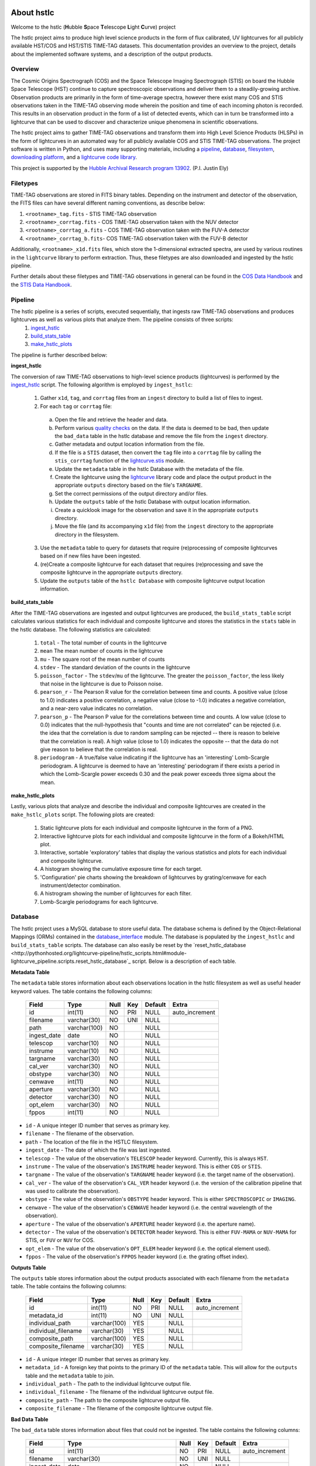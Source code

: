 About hstlc
===========

Welcome to the hstlc (**H**\ubble **S**\pace **T**\elescope **L**\ight **C**\urve) project

The hstlc project aims to produce high level science products in the form of flux calibrated, UV lightcurves for all publicly available HST/COS and HST/STIS TIME-TAG datasets. This documentation provides an overview to the project, details about the implemented software systems, and a description of the output products.


Overview
--------

The Cosmic Origins Spectrograph (COS) and the Space Telescope Imaging Spectrograph (STIS) on board the Hubble Space Telescope (HST) continue to capture spectroscopic observations and deliver them to a steadily-growing archive. Observation products are primarily in the form of time-average spectra, however there exist many COS and STIS observations taken in the TIME-TAG observing mode wherein the position and time of each incoming photon is recorded. This results in an observation product in the form of a list of detected events, which can in turn be transformed into a lightcurve that can be used to discover and characterize unique phenomena in scientific observations.

The hstlc project aims to gather TIME-TAG observations and transform them into High Level Science Products (HLSPs) in the form of lightcurves in an automated way for all publicly available COS and STIS TIME-TAG observations. The project software is written in Python, and uses many supporting materials, including a `pipeline <http://pythonhosted.org/lightcurve-pipeline/readme.html#id1>`_, `database <http://pythonhosted.org/lightcurve-pipeline/readme.html#id3>`_, `filesystem <http://pythonhosted.org/lightcurve-pipeline/readme.html#id5>`_, `downloading platform <http://pythonhosted.org/lightcurve-pipeline/readme.html#downloads>`_, and a `lightcurve code library <http://justincely.github.io/lightcurve/>`_.

This project is supported by the `Hubble Archival Research program 13902 <http://www.stsci.edu/cgi-bin/get-proposal-info?id=13902&submit=Go&observatory=HST>`_. (P.I. Justin Ely)


Filetypes
---------

TIME-TAG observations are stored in FITS binary tables.  Depending on the instrument and detector of the observation, the FITS files can have several different naming conventions, as describe below:

(1) ``<rootname>_tag.fits`` - STIS TIME-TAG observation
(2) ``<rootname>_corrtag.fits`` - COS TIME-TAG observation taken with the NUV detector
(3) ``<rootname>_corrtag_a.fits`` - COS TIME-TAG observation taken with the FUV-A detector
(4) ``<rootname>_corrtag_b.fits``- COS TIME-TAG observation taken with the FUV-B detector

Additionally, ``<rootname>_x1d.fits`` files, which store the 1-dimensional extracted spectra, are used by various routines in the ``lightcurve`` library to perform extraction.  Thus, these filetypes are also downloaded and ingested by the hstlc pipeline.

Further details about these filetypes and TIME-TAG observations in general can be found in the `COS Data Handbook <http://www.stsci.edu/hst/cos/documents/handbooks/datahandbook/COS_cover.html>`_ and the `STIS Data Handbook <http://www.stsci.edu/hst/stis/documents/handbooks/currentDHB/stis_cover.html>`_.


Pipeline
--------

The hstlc pipeline is a series of scripts, executed sequentially, that ingests raw TIME-TAG observations and produces lightcurves as well as various plots that analyze them.  The pipeline consists of three scripts:
    (1) `ingest_hstlc <http://pythonhosted.org/lightcurve-pipeline/hstlc_scripts.html#module-lightcurve_pipeline.scripts.ingest_hstlc>`_
    (2) `build_stats_table <http://pythonhosted.org/lightcurve-pipeline/hstlc_scripts.html#module-lightcurve_pipeline.scripts.build_stats_table>`_
    (3) `make_hstlc_plots <http://pythonhosted.org/lightcurve-pipeline/hstlc_scripts.html#module-lightcurve_pipeline.scripts.make_hstlc_plots>`_

The pipeline is further described below:

**ingest_hstlc**

The conversion of raw TIME-TAG observations to high-level science products (lightcurves) is performed by the `ingest_hstlc <http://pythonhosted.org/lightcurve-pipeline/hstlc_scripts.html#module-lightcurve_pipeline.scripts.ingest_hstlc>`_ script.  The following algorithm is employed by ``ingest_hstlc``:

    (1) Gather ``x1d``, ``tag``, and ``corrtag`` files from an ``ingest`` directory to build a list of files to ingest.
    (2) For each ``tag`` or ``corrtag`` file:
      (a) Open the file and retrieve the header and data.
      (b) Perform various `quality checks <http://pythonhosted.org/lightcurve-pipeline/hstlc_modules.html#module-lightcurve_pipeline.quality.data_checks>`_ on the data.  If the data is deemed to be bad, then update the ``bad_data`` table in the hstlc database and remove the file from the ``ingest`` directory.
      (c) Gather metadata and output location information from the file.
      (d) If the file is a ``STIS`` dataset, then convert the ``tag`` file into a ``corrtag`` file by calling the ``stis_corrtag`` function of the `lightcurve.stis <https://github.com/justincely/lightcurve/blob/master/lightcurve/stis.py>`_ module.
      (e) Update the ``metadata`` table in the hstlc Database with the metadata of the file.
      (f) Create the lightcurve using the `lightcurve <http://justincely.github.io/lightcurve/>`_ library code and place the output product in the appropriate ``outputs`` directory based on the file's ``TARGNAME``.
      (g) Set the correct permissions of the output directory and/or files.
      (h) Update the ``outputs`` table of the hstlc Database with output location information.
      (i) Create a quicklook image for the observation and save it in the appropriate ``outputs`` directory.
      (j) Move the file (and its accompanying ``x1d`` file) from the ``ingest`` directory to the appropriate directory in the filesystem.
    (3) Use the ``metadata`` table to query for datasets that require (re)processing of composite lightcurves based on if new files have been ingested.
    (4) (re)Create a composite lightcurve for each dataset that requires (re)processing and save the composite lightcurve in the appropriate ``outputs`` directory.
    (5) Update the ``outputs`` table of the ``hstlc Database`` with composite lightcurve output location information.

**build_stats_table**

After the TIME-TAG observations are ingested and output lightcurves are produced, the ``build_stats_table`` script calculates various statistics for each individual and composite lightcurve and stores the statistics in the ``stats`` table in the hstlc database.  The following statistics are calculated:

    (1) ``total`` - The total number of counts in the lightcurve
    (2) ``mean`` The mean number of counts in the lightcurve
    (3) ``mu`` - The square root of the mean number of counts
    (4) ``stdev`` - The standard deviation of the counts in the lightcurve
    (5) ``poisson_factor`` - The ``stdev``/``mu`` of the lightcurve.  The greater the ``poisson_factor``, the less likely that noise in the lightcurve is due to Poisson noise.
    (6) ``pearson_r`` - The Pearson R value for the correlation between time and counts.  A positive value (close to 1.0) indicates a positive correlation, a negative value (close to -1.0) indicates a negative correlation, and a near-zero value indicates no correlation.
    (7) ``pearson_p`` - The Pearson P value for the correlations between time and counts.  A low value (close to 0.0) indicates that the null-hypothesis that "counts and time are not correlated" can be rejected (i.e. the idea that the correlation is due to random sampling can be rejected -- there is reason to beleive that the correlation is real).  A high value (close to 1.0) indicates the opposite -- that the data do not give reason to believe that the correlation is real.
    (8) ``periodogram`` - A true/false value indicating if the lightcurve has an 'interesting' Lomb-Scargle periodogram.  A lightcurve is deemed to have an 'interesting' periodogram if there exists a period in which the Lomb-Scargle power exceeds 0.30 and the peak power exceeds three sigma about the mean.

**make_hstlc_plots**

Lastly, various plots that analyze and describe the individual and composite lightcurves are created in the ``make_hstlc_plots`` script.  The following plots are created:

    (1) Static lightcurve plots for each individual and composite lightcurve in the form of a PNG.
    (2) Interactive lightcurve plots for each individual and composite lightcurve in the form of a Bokeh/HTML plot.
    (3) Interactive, sortable 'exploratory' tables that display the various statistics and plots for each individual and composite lightcurve.
    (4) A histogram showing the cumulative exposure time for each target.
    (5) 'Configuration' pie charts showing the breakdown of lightcurves by grating/cenwave for each instrument/detector combination.
    (6) A histrogram showing the number of lightcurves for each filter.
    (7) Lomb-Scargle periodograms for each lightcurve.


Database
--------

The hstlc project uses a MySQL database to store useful data.  The database schema is defined by the Object-Relational Mappings (ORMs) contained in the `database_interface <https://github.com/justincely/lightcurve_pipeline/blob/master/lightcurve_pipeline/database/database_interface.py>`_ module.  The database is populated by the ``ingest_hstlc`` and ``build_stats_table`` scripts.  The database can also easily be reset by the `reset_hstlc_database <http://pythonhosted.org/lightcurve-pipeline/hstlc_scripts.html#module-lightcurve_pipeline.scripts.reset_hstlc_database`_ script.  Below is a description of each table.

**Metadata Table**

The ``metadata`` table stores information about each observations location in the hstlc filesystem as well as useful header keyword values.  The table contains the following columns:

    +-----------------+--------------+------+-----+---------+----------------+
    | Field           | Type         | Null | Key | Default | Extra          |
    +=================+==============+======+=====+=========+================+
    | id              | int(11)      | NO   | PRI | NULL    | auto_increment |
    +-----------------+--------------+------+-----+---------+----------------+
    | filename        | varchar(30)  | NO   | UNI | NULL    |                |
    +-----------------+--------------+------+-----+---------+----------------+
    | path            | varchar(100) | NO   |     | NULL    |                |
    +-----------------+--------------+------+-----+---------+----------------+
    | ingest_date     | date         | NO   |     | NULL    |                |
    +-----------------+--------------+------+-----+---------+----------------+
    | telescop        | varchar(10)  | NO   |     | NULL    |                |
    +-----------------+--------------+------+-----+---------+----------------+
    | instrume        | varchar(10)  | NO   |     | NULL    |                |
    +-----------------+--------------+------+-----+---------+----------------+
    | targname        | varchar(30)  | NO   |     | NULL    |                |
    +-----------------+--------------+------+-----+---------+----------------+
    | cal_ver         | varchar(30)  | NO   |     | NULL    |                |
    +-----------------+--------------+------+-----+---------+----------------+
    | obstype         | varchar(30)  | NO   |     | NULL    |                |
    +-----------------+--------------+------+-----+---------+----------------+
    | cenwave         | int(11)      | NO   |     | NULL    |                |
    +-----------------+--------------+------+-----+---------+----------------+
    | aperture        | varchar(30)  | NO   |     | NULL    |                |
    +-----------------+--------------+------+-----+---------+----------------+
    | detector        | varchar(30)  | NO   |     | NULL    |                |
    +-----------------+--------------+------+-----+---------+----------------+
    | opt_elem        | varchar(30)  | NO   |     | NULL    |                |
    +-----------------+--------------+------+-----+---------+----------------+
    | fppos           | int(11)      | NO   |     | NULL    |                |
    +-----------------+--------------+------+-----+---------+----------------+

- ``id`` - A unique integer ID number that serves as primary key.
- ``filename`` - The filename of the observation.
- ``path`` - The location of the file in the HSTLC filesystem.
- ``ingest_date`` - The date of which the file was last ingested.
- ``telescop`` - The value of the observation's ``TELESCOP`` header keyword.  Currently, this is always ``HST``.
- ``instrume`` - The value of the observation's  ``INSTRUME`` header keyword. This is either ``COS`` or ``STIS``.
- ``targname`` - The value of the observation's ``TARGNAME`` header keyword (i.e. the target name of the                   observation).
- ``cal_ver`` - The value of the observation's ``CAL_VER`` header keyword (i.e. the version of the calibration pipeline that was used to calibrate the observation).
- ``obstype`` - The value of the observation's ``OBSTYPE`` header keyword.  This is either ``SPECTROSCOPIC`` or ``IMAGING``.
- ``cenwave`` - The value of the observation's ``CENWAVE`` header keyword (i.e. the central wavelength of the observation).
- ``aperture`` - The value of the observation's ``APERTURE`` header keyword (i.e. the aperture name).
- ``detector`` - The value of the observation's ``DETECTOR`` header keyword.  This is either ``FUV-MAMA`` or ``NUV-MAMA`` for STIS, or ``FUV`` or ``NUV`` for COS.
- ``opt_elem`` - The value of the observation's ``OPT_ELEM`` header keyword (i.e. the optical element used).
- ``fppos`` - The value of the observation's ``FPPOS`` header keyword (i.e. the grating offset index).


**Outputs Table**

The ``outputs`` table stores information about the output products associated with each filename from the ``metadata`` table. The table contains the following columns:

    +---------------------+--------------+------+-----+---------+----------------+
    | Field               | Type         | Null | Key | Default | Extra          |
    +=====================+==============+======+=====+=========+================+
    | id                  | int(11)      | NO   | PRI | NULL    | auto_increment |
    +---------------------+--------------+------+-----+---------+----------------+
    | metadata_id         | int(11)      | NO   | UNI | NULL    |                |
    +---------------------+--------------+------+-----+---------+----------------+
    | individual_path     | varchar(100) | YES  |     | NULL    |                |
    +---------------------+--------------+------+-----+---------+----------------+
    | individual_filename | varchar(30)  | YES  |     | NULL    |                |
    +---------------------+--------------+------+-----+---------+----------------+
    | composite_path      | varchar(100) | YES  |     | NULL    |                |
    +---------------------+--------------+------+-----+---------+----------------+
    | composite_filename  | varchar(30)  | YES  |     | NULL    |                |
    +---------------------+--------------+------+-----+---------+----------------+

- ``id`` - A unique integer ID number that serves as primary key.
- ``metadata_id`` - A foreign key that points to the primary ID of the ``metadata`` table. This will allow for the ``outputs`` table and the ``metadata`` table to join.
- ``individual_path`` - The path to the individual lightcurve output file.
- ``individual_filename`` - The filename of the individual lightcurve output file.
- ``composite_path`` - The path to the composite lightcurve output file.
- ``composite_filename`` - The filename of the composite lightcurve output file.


**Bad Data Table**

The ``bad_data`` table stores information about files that could not be ingested.  The table contains the following columns:

    +-------------+----------------------------------------------------------------------------------------------------+------+-----+---------+----------------+
    | Field       | Type                                                                                               | Null | Key | Default | Extra          |
    +=============+====================================================================================================+======+=====+=========+================+
    | id          | int(11)                                                                                            | NO   | PRI | NULL    | auto_increment |
    +-------------+----------------------------------------------------------------------------------------------------+------+-----+---------+----------------+
    | filename    | varchar(30)                                                                                        | NO   | UNI | NULL    |                |
    +-------------+----------------------------------------------------------------------------------------------------+------+-----+---------+----------------+
    | ingest_date | date                                                                                               | NO   |     | NULL    |                |
    +-------------+----------------------------------------------------------------------------------------------------+------+-----+---------+----------------+
    | reason      | enum('Bad EXPFLAG','Non-linear time','No events','Singular event','Bad Proposal','Short Exposure') | NO   |     | NULL    |                |
    +-------------+----------------------------------------------------------------------------------------------------+------+-----+---------+----------------+

- ``id`` - A unique integer ID number that serves as the primary key.
- ``filename`` - The filename of the observation that couldn't be ingested.
- ``ingest_date`` - The date in which the file was attempted to be ingested.
- ``reason`` - The reason why the file was not ingested.  Can either be:
   - ``Bad EXPFLAG``, which corresponds to observations that have an ``EXPFLAG`` header keyword that is not ``NORMAL``
   - ``Non-linear time``, which indicates that time does not progress linearly through the ``TIME`` column of the dataset
   - ``No events``, which corresponds to an observation with no observed signal
   - ``Singular event``, which indicates that all events a dataset occur at a single time
   - ``Bad Proposal``, which indicates that the dataset is part of a problematic proposal
   - ``Short Exposure``, which indicates that the exposure time of the dataset is too short

**Stats Table**

The ``stats`` table stores useful statistics for each individual and composite lightcurve.  The table contains the following columns:

    +---------------------+--------------+------+-----+---------+----------------+
    | Field               | Type         | Null | Key | Default | Extra          |
    +=====================+==============+======+=====+=========+================+
    | id                  | int(11)      | NO   | PRI | NULL    | auto_increment |
    +---------------------+--------------+------+-----+---------+----------------+
    | lightcurve_path     | varchar(100) | NO   |     | NULL    |                |
    +---------------------+--------------+------+-----+---------+----------------+
    | lightcurve_filename | varchar(100) | NO   |     | NULL    |                |
    +---------------------+--------------+------+-----+---------+----------------+
    | total               | int(11)      | NO   |     | NULL    |                |
    +---------------------+--------------+------+-----+---------+----------------+
    | mean                | float        | YES  |     | NULL    |                |
    +---------------------+--------------+------+-----+---------+----------------+
    | mu                  | float        | YES  |     | NULL    |                |
    +---------------------+--------------+------+-----+---------+----------------+
    | stdev               | float        | YES  |     | NULL    |                |
    +---------------------+--------------+------+-----+---------+----------------+
    | poisson_factor      | float        | YES  |     | NULL    |                |
    +---------------------+--------------+------+-----+---------+----------------+
    | pearson_r           | float        | YES  |     | NULL    |                |
    +---------------------+--------------+------+-----+---------+----------------+
    | pearson_p           | float        | YES  |     | NULL    |                |
    +---------------------+--------------+------+-----+---------+----------------+
    | periodogram         | tinyint(1)   | NO   |     | NULL    |                |
    +---------------------+--------------+------+-----+---------+----------------+
    | deliver             | tinyint(1)   | NO   |     | NULL    |                |
    +---------------------+--------------+------+-----+---------+----------------+


Filesystem
----------

The hstlc filesystem has several top-level directories:

(1) ``ingest/`` - Stores files that are to be ingested
(2) ``bad_data/`` - Stores the files that do not pass the quality checks during ingestion
(3) ``filesystem/`` - Stores the ingested data based on ``TARGNAME`` (see notes below)
(4) ``outputs/`` - Stores the individual and composite lightcurves, as well as the quicklook PNG plots
(5) ``plots/`` - Stores the various plots created from the ``make_hstlc_plots`` script
(6) ``download/`` - Stores the returned XML request files from MAST indicating success or failure
(7) ``logs/`` - Stores the log files that log the execution of the hstlc scripts

The various TIME-TAG files are stored in a directory structure located in the ``filesystem/`` directory.  The files are stored in a subdirectory associated with their ``TARGNAME`` header keyword.  For example:

::

    filesystem/
        TARGNAME1/
            file1_corrtag.fits
            file1_x1d.fits
            file2_corrtag.fits
            file2_x1d.fits
        TARGNAME2/
            ...
        TARGNAME3/
            ...
        ...


Files are moved from the ``ingest`` directory to their appropriate subdirectory in ``filesystem`` as determined by the logic in the ``ingest_hstlc`` script.  A similar structure is used for the ``outputs`` directory, with the exception of the ``composite`` subdirectory, which stores composite lightcurves:

::

    outputs/
        TARGNAME1/
            file1_curve.fits
            file2_curve.fits
            file3_curve.fits
        TARGNAME2/
            ...
        TARGNAME3/
            ...
        composite/
            composite_file1_curve.fits
            composite_file2_curve.fits
            composite_file3_curve.fits
            ...


The ``filesystem`` and ``outputs`` directories can be 'reset' by the `reset_hstlc_filesystem <http://pythonhosted.org/lightcurve-pipeline/hstlc_scripts.html#module-lightcurve_pipeline.scripts.reset_hstlc_filesystem>`_ script. This will move files from the ``filesystem`` directory back to the ``ingest`` directory and remove the subdirectories under ``filesystem``, as well as remove all of the files are subdirectories from the ``outputs`` directory.


Permissions
-----------

The permissions of hstlc data files, directories, subdirectories, logs, and output products are all uniformly set.  The permissions are governed by the ``set_permissions`` function of the `utils <http://pythonhosted.org/lightcurve-pipeline/hstlc_modules.html#module-lightcurve_pipeline.utils.utils>`_ module.

All permissions are set to ``rwxrwx---`` with ``STSCI/hstlc`` group permissions.


Downloads
---------

New COS and STIS TIME-TAG observations are retrieved from the MAST archive on a periodic basis.  This is done by the `download_hstlc <http://pythonhosted.org/lightcurve-pipeline/hstlc_scripts.html#module-lightcurve_pipeline.scripts.download_hstlc>`_ script.  The script queries the ``dadsops_rep`` table in the MAST archive for new datasets based on the following query:

.. code-block:: sql

    SELECT asm_member_name
    FROM assoc_member
    WHERE asm_member_type IN ('EXP-FP', 'SCIENCE')
    AND asm_asn_id IN (SELECT sci_data_set_name
                       FROM science
                       WHERE sci_instrume IN ('COS', 'STIS')
                       AND sci_operating_mode = 'TIME-TAG'
                       AND sci_targname NOT IN ('DARK', 'BIAS', 'DEUTERIUM', 'WAVE', 'ANY', 'NONE')
                       AND sci_release_date < <today>)

As you can see, the query avoids certain targets that do not contain any useful data (e.g. ``DARK``, ``BIAS``, etc.).  The query also uses the ``assoc_member`` table to determine individual association members.


High Level Science Products
---------------------------

The composite lightcurves that are created by the hstlc pipeline are delivered to MAST as High Level Science Products (HLSPs).  A composite lightcurve is comprised of one or more individual lightcurves, all having the same configuration of ``TARGNAME``, ``DETECTOR``, ``OPT_ELEM``, and ``CENWAVE``.  In other words, all datasets taken under the same observing conditions are aggregated together to form a composite lightcurve.

The composite lightcurves are FITS binary tables consisting of the following columns:

(1) ``bins`` - the stepsize in which events are binned, in seconds (i.e. a bin of 1 means that all events are binned into 1-second intervals)
(2) ``times`` - the times of each event in the dataset, relative the the start of the observation
(3) ``mjd`` - the Modified Julian Date of each event in the dataset
(4) ``gross`` - the total number of counts in the dataset
(5) ``counts`` - calculated as the ``gross - background``
(6) ``net`` - calculated as ``counts / time``
(7) ``flux`` - the flux of each event in ergs/s
(8) ``flux_error`` - the error of each flux measurement, in ergs/s
(9) ``background`` - the background measurement for each event, in counts
(10) ``error`` - calculated as the ``sqrt(gross + background)``
(11) ``dataset`` - the dataset that the event corresponds to (i.e. dataset=2 corresponds to the second individual lightcurve that comprises the composite lightcurve)

As to adhere to the `MAST HSLP contribution guidelines for times-series/lightcurves <https://archive.stsci.edu/hlsp/hlsp_guidelines_timeseries.html>`_, the following naming convention is used for the composite lightcurves:

::

    hlsp_hstlc_hst_<instrument>-<detector>_<targname>_<opt_elem>_<cenwave>_v1_sci.fits

where:
    - ``instrument`` is the instrument (``cos`` or ``stis``)
    - ``detector`` is the detector (``nuv-mama`` or ``fuv-mama`` for STIS, ``nuv`` or ``fuv`` for COS)
    - ``targname`` is the target name (e.g. ``ngc6905``)
    - ``opt_elem`` is the filter (e.g. ``e230m``)
    - ``cenwave`` is the central wavelength (e.g. ``2561``)


Installation
============

Users must first install the `lightcurve <http://justincely.github.io/lightcurve/>`_ package.  Users can obtain the latest release using pip:

::

    >>> pip install lightcurve

or by downloading/cloning the code from `GitHub <https://github.com/justincely/lightcurve>`_ and running ``setup.py``:

::

    >>> git clone https://github.com/justincely/lightcurve.git
    >>> python setup.py install


Similarly, users can install the ``lightcurve_pipeline`` package via ``pip``:

::

    >>> pip install lightcurve_pipeline

or by downloading/cloning from `GitHub <https://github.com/justincely/lightcurve_pipeline>`_ and running ``setup.py``:

::

    >>> git clone https://github.com/justincely/lightcurve_pipeline
    >>> python setup.py install


Package Structure
=================

The ``lightcurve_pipeline`` package has the following structure:

::

    lightcurve_pipeline/
        database/
            database_interface.py
        download/
            SignStsciRequest.py
        ingest/
            make_lightcurve.py
            resolve_target.py
        quality/
            data_checks.py
        scripts/
            build_stats_table.py
            download_hstlc.py
            ingest_hstlc.py
            make_hstlc_plots.py
            reset_hstlc_database.py
            reset_hstlc_filesystem.py
        utils/
            config.yaml
            periodogram_stats.py
            targname_dict.py
            utils.py
    scripts/
        hsltc_pipeline
    setup.py

Note that the ``hstlc_pipeline`` exists outside of the package itself.  Additionally, the ``setup.py`` module defines the scripts under the ``lightcurve_pipeline.scripts`` directory as ``entry_points``, so that these scripts can be executed from the command line.


System Requirements
===================

The hstlc software requires Python 2.7 and the following external libraries:

    - ``astropy``
    - ``bokeh``
    - ``lightcurve``
    - ``matplotlib``
    - ``numpy``
    - ``pyyaml``
    - ``scipy``
    - ``sqlalchmy``

Also required is a configuration files named ``config.yaml`` placed in the ``lightcurve_pipeline.utils`` directory.  This config file holds the hard-coded paths that determine the various hstlc directories (e.g. ``filesystem/``, ``outputs/``, etc.) as well as the connection credentials to the hstlc database.  Thus, a ``config.yaml`` file presumably looks like:

.. code-block:: sql

    'db_connection_string' : 'mysql+pymysql://username:password@hostname:port/hstlc'
    'home_dir' : '/mydir/'
    'ingest_dir' : '/mydir/ingest/'
    'filesystem_dir' : '/mydir/filesystem/'
    'outputs_dir' : '/mydir/outputs/'
    'composite_dir' : '/mydir/outputs/composite/'
    'log_dir' : '/mydir/logs/'
    'download_dir' : '/mydir/download/'
    'plot_dir' : '/mydir/plots/'
    'bad_data_dir' : '/mydir/bad_data/'

Users wishing to run the pipeline must ensure that these directories exist, and have proper `hstlc permissions <file:///user/bourque/repositories/lightcurve_pipeline/docs/build/html/readme.html#permissions>`_.

Useage
======

Users can run the pipeline by simply executing the ``hstlc_pipeline`` script:

::

    >>> hstlc_pipeline [-corrtag_extract]

Supplying the ``-corrtag_extract`` parameter is optional, and will cause the extraction of corrtag data to be performed.

Users can also execute individual parts of the pipeline, as such:

::

    >>> ingest_hstlc [-corrtag_extract]
    >>> build_stats_table
    >>> make_hstlc_plots

Users wishing to download new TIME-TAG data can execute the ``download_hstlc`` script:

::

    >>> download_hstlc

Users wishing to reset the hstlc filesystem or database can execute the ``reset_hstlc_filesytem`` and ``reset_hstlc_database`` scripts, respectively:

    >>> reset_hstlc_filesystem
    >>> reset_hstlc_database [table]

See the `rest_hstlc_database documentation <http://pythonhosted.org/lightcurve-pipeline/hstlc_scripts.html#module-lightcurve_pipeline.scripts.reset_hstlc_database>`_ for further details on the use of the ``table`` parameter.